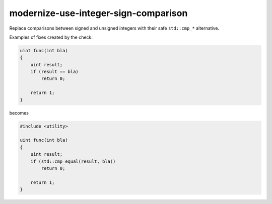 .. title:: clang-tidy - modernize-use-integer-sign-comparison

modernize-use-integer-sign-comparison
=====================================

Replace comparisons between signed and unsigned integers with their safe
``std::cmp_*`` alternative.

Examples of fixes created by the check:

.. code-block:: c++

    uint func(int bla)
    {
        uint result;
        if (result == bla)
            return 0;

        return 1;
    }

becomes

.. code-block:: c++

    #include <utility>

    uint func(int bla)
    {
        uint result;
        if (std::cmp_equal(result, bla))
            return 0;

        return 1;
    }

